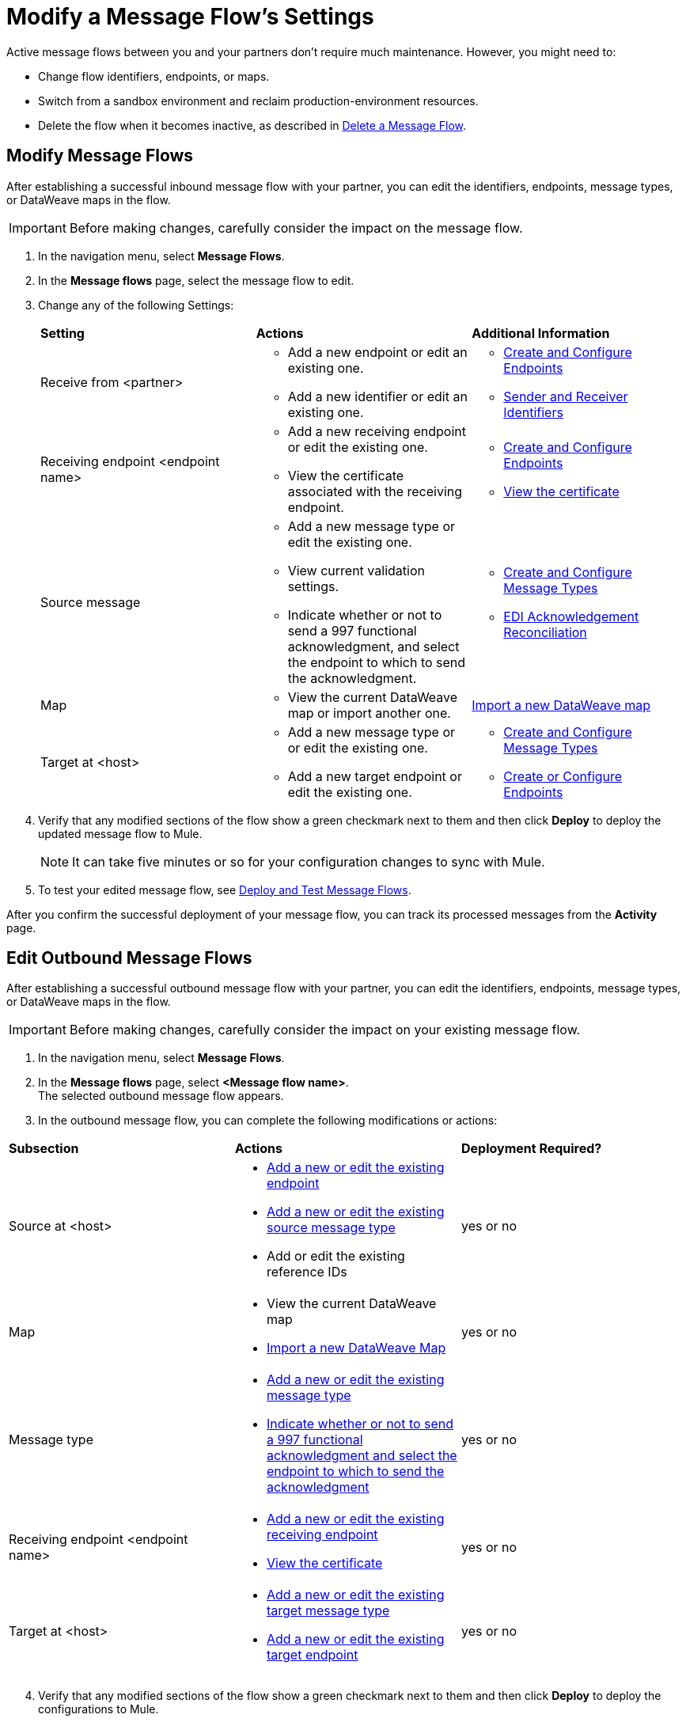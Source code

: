 = Modify a Message Flow's Settings

Active message flows between you and your partners don't require much maintenance. However, you might need to:

* Change flow identifiers, endpoints, or maps.
* Switch from a sandbox environment and reclaim production-environment resources.
* Delete the flow when it becomes inactive, as described in xref:delete-message-flows.adoc[Delete a Message Flow].

[[edit-message-flows]]
== Modify Message Flows

After establishing a successful inbound message flow with your partner, you can edit the identifiers, endpoints, message types, or DataWeave maps in the flow.

[IMPORTANT]
Before making changes, carefully consider the impact on the message flow.

. In the navigation menu, select *Message Flows*.
. In the *Message flows* page, select the message flow to edit.
. Change any of the following Settings:
+
|===
| *Setting* | *Actions* | *Additional Information*
| Receive from <partner>
a|
* Add a new endpoint or edit an existing one.
* Add a new identifier or edit an existing one.
a|
* xref:create-endpoint.adoc[Create and Configure Endpoints]
* xref:partner-manager-identifiers[Sender and Receiver Identifiers]

| Receiving endpoint <endpoint name>
a|
* Add a new receiving endpoint or edit the existing one.
* View the certificate associated with the receiving endpoint.
a|

* xref:create-endpoint.adoc[Create and Configure Endpoints]
* xref:Certificates.adoc[View the certificate]

| Source message
a|
* Add a new message type or edit the existing one.
* View current validation settings.
* Indicate whether or not to send a 997 functional acknowledgment, and select the endpoint to which to send the acknowledgment.
a|
* xref:partner-manager-create-message-type[Create and Configure Message Types]
* xref:edi-ack-reconciliation[EDI Acknowledgement Reconciliation]

| Map
a|
* View the current DataWeave map or import another one.
a|
xref:partner-manager-maps[Import a new DataWeave map]
| Target at <host> a|
* Add a new message type or or edit the existing one.
* Add a new target endpoint or edit the existing one.
a|
* xref:partner-manager-create-message-type[Create and Configure Message Types]
* xref:create-endpoint.adoc[Create or Configure Endpoints]
|===
+
. Verify that any modified sections of the flow show a green checkmark next to them and then click *Deploy* to deploy the updated message flow to Mule.
+
[NOTE]
It can take five minutes or so for your configuration changes to sync with Mule.
+
. To test your edited message flow, see xref:deploy-message-flows.adoc[Deploy and Test Message Flows].

After you confirm the successful deployment of your message flow, you can track its processed messages from the *Activity* page.

== Edit Outbound Message Flows

After establishing a successful outbound message flow with your partner, you can edit the identifiers, endpoints, message types, or DataWeave maps in the flow.

[IMPORTANT]
Before making changes, carefully consider the impact on your existing message flow.


. In the navigation menu, select *Message Flows*.
. In the *Message flows* page, select *<Message flow name>*. +
The selected outbound message flow appears.
. In the outbound message flow, you can complete the following modifications or actions:

|===
| *Subsection* | *Actions* | *Deployment Required?*
| Source at <host>
a|
* xref:create-endpoint.adoc[Add a new or edit the existing endpoint]
* xref:partner-manager-create-message-type[Add a new or edit the existing source message type]
* Add or edit the existing reference IDs
| yes or no

| Map
a|
* View the current DataWeave map
* xref:partner-manager-maps[Import a new DataWeave Map]
| yes or no

| Message type
a|
* xref:partner-manager-create-message-type[Add a new or edit the existing message type]

* xref:edi-ack-reconciliation.adoc[Indicate whether or not to send a 997 functional acknowledgment and select the endpoint to which to send the acknowledgment]
| yes or no

| Receiving endpoint <endpoint name>
a|
* xref:create-endpoint.adoc[Add a new or edit the existing receiving endpoint]
* xref:Certificates.adoc[View the certificate]
| yes or no




| Target at <host> a|
* xref:partner-manager-create-message-type[Add a new or edit the existing target message type]
* xref:create-endpoint.adoc[Add a new or edit the existing target endpoint]
| yes or no

|===
[start=4]
. Verify that any modified sections of the flow show a green checkmark next to them and then click *Deploy* to deploy the configurations to Mule.
+
[NOTE]
It can take five minutes or so for your configuration changes to sync with Mule.
+
. To test your edited message flow, see xref:deploy-message-flows.adoc[Deploy and Test Message Flows].

After you confirm the successful deployment of your message flow, you can track its processed messages from the *Activity* page.

== See Also

* xref:runtime-manager::servers-settings.adoc[Runtime Manager Server Settings]
* xref:deploy-message-flows.adoc[Deploy and Undeploy Message Flows]
* xref:troubleshooting.adoc[Troubleshooting Anypoint Partner Manager]
